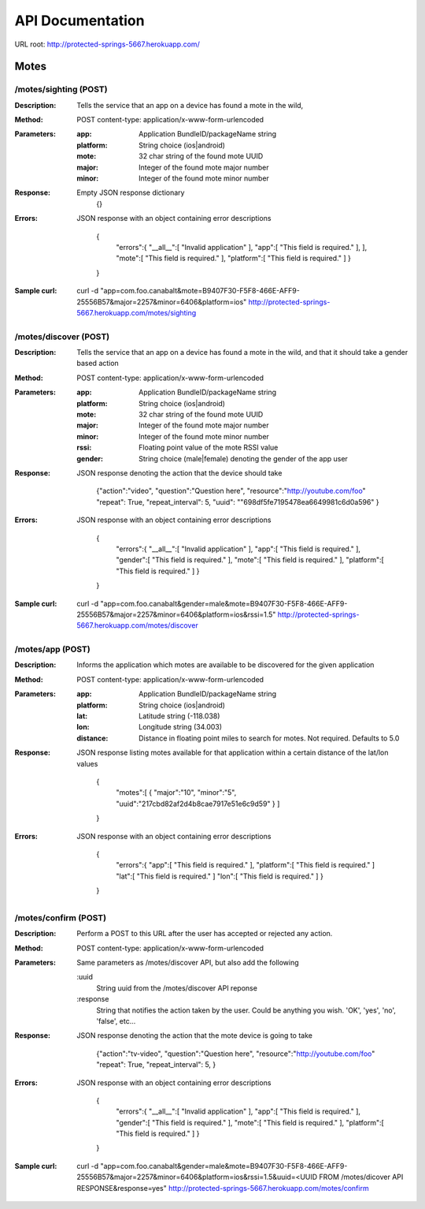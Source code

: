 ==================
API Documentation
==================
URL root: http://protected-springs-5667.herokuapp.com/

Motes
===============

/motes/sighting (POST)
-------------------------------------------------------------------------
:Description: 
    Tells the service that an app on a device has found a mote in the wild,
:Method: 
    POST  content-type: application/x-www-form-urlencoded
:Parameters: 
    :app: 
        Application BundleID/packageName string
    :platform:
        String choice (ios|android)
    :mote:
        32 char string of the found mote UUID
    :major:
        Integer of the found mote major number
    :minor:
        Integer of the found mote minor number
:Response:
    Empty JSON response dictionary
               {}
:Errors:
    JSON response with an object containing error descriptions
    
            {
                "errors":{
                "__all__":[
                "Invalid application"
                ],
                "app":[
                "This field is required."
                ],
                ],
                "mote":[
                "This field is required."
                ],
                "platform":[
                "This field is required."
                ]
                }
            } 

:Sample curl:
    curl -d "app=com.foo.canabalt&mote=B9407F30-F5F8-466E-AFF9-25556B57&major=2257&minor=6406&platform=ios"  http://protected-springs-5667.herokuapp.com/motes/sighting



/motes/discover (POST)
-------------------------------------------------------------------------
:Description: 
    Tells the service that an app on a device has found a mote in the wild,
    and that it should take a gender based action
:Method: 
    POST  content-type: application/x-www-form-urlencoded
:Parameters: 
    :app: 
        Application BundleID/packageName string
    :platform:
        String choice (ios|android)
    :mote:
        32 char string of the found mote UUID
    :major:
        Integer of the found mote major number
    :minor:
        Integer of the found mote minor number
    :rssi:
        Floating point value of the mote RSSI value
    :gender:
        String choice (male|female) denoting the gender of the app user
:Response:
    JSON response denoting the action that the device should take

               {"action":"video",
               "question":"Question here",
               "resource":"http://youtube.com/foo"
               "repeat": True,
               "repeat_interval": 5,
               "uuid": ""698df5fe7195478ea6649981c6d0a596"
               }
:Errors:
    JSON response with an object containing error descriptions
    
            {
                "errors":{
                "__all__":[
                "Invalid application"
                ],
                "app":[
                "This field is required."
                ],
                "gender":[
                "This field is required."
                ],
                "mote":[
                "This field is required."
                ],
                "platform":[
                "This field is required."
                ]
                }
            } 

:Sample curl:
    curl -d "app=com.foo.canabalt&gender=male&mote=B9407F30-F5F8-466E-AFF9-25556B57&major=2257&minor=6406&platform=ios&rssi=1.5"  http://protected-springs-5667.herokuapp.com/motes/discover






/motes/app (POST)
-------------------------------------------------------------------------
:Description: 
    Informs the application which motes are available to be discovered for
    the given application
:Method: 
    POST  content-type: application/x-www-form-urlencoded
:Parameters: 
    :app: 
        Application BundleID/packageName string
    :platform:
        String choice (ios|android)
    :lat:
        Latitude string (-118.038)
    :lon:
        Longitude string (34.003)
    :distance:
        Distance in floating point miles to search for motes.  
        Not required.  Defaults to 5.0
:Response:
    JSON response listing motes available for that application within
    a certain distance of the lat/lon values

                {
                    "motes":[
                    {
                    "major":"10",
                    "minor":"5",
                    "uuid":"217cbd82af2d4b8cae7917e51e6c9d59"
                    }
                    ]
                }


:Errors:
    JSON response with an object containing error descriptions

        
            {
                "errors":{
                "app":[
                "This field is required."
                ],
                "platform":[
                "This field is required."
                ]
                "lat":[
                "This field is required."
                ]
                "lon":[
                "This field is required."
                ]
                }
            } 





/motes/confirm (POST)
-------------------------------------------------------------------------
:Description: 
    Perform a POST to this URL after the user has accepted or rejected any
    action.
:Method: 
    POST  content-type: application/x-www-form-urlencoded
:Parameters: 
    Same parameters as /motes/discover API, but also add the following
    
    :uuid
        String uuid from the /motes/discover API reponse
    :response
        String that notifies the action taken by the user.  Could be
        anything you wish. 'OK', 'yes', 'no', 'false', etc...
:Response:
    JSON response denoting the action that the mote device is going to take

               {"action":"tv-video",
               "question":"Question here",
               "resource":"http://youtube.com/foo"
               "repeat": True,
               "repeat_interval": 5,
               }
:Errors:
    JSON response with an object containing error descriptions
    
            {
                "errors":{
                "__all__":[
                "Invalid application"
                ],
                "app":[
                "This field is required."
                ],
                "gender":[
                "This field is required."
                ],
                "mote":[
                "This field is required."
                ],
                "platform":[
                "This field is required."
                ]
                }
            } 
:Sample curl:
    curl -d "app=com.foo.canabalt&gender=male&mote=B9407F30-F5F8-466E-AFF9-25556B57&major=2257&minor=6406&platform=ios&rssi=1.5&uuid=<UUID FROM /motes/dicover API RESPONSE&response=yes"  http://protected-springs-5667.herokuapp.com/motes/confirm


